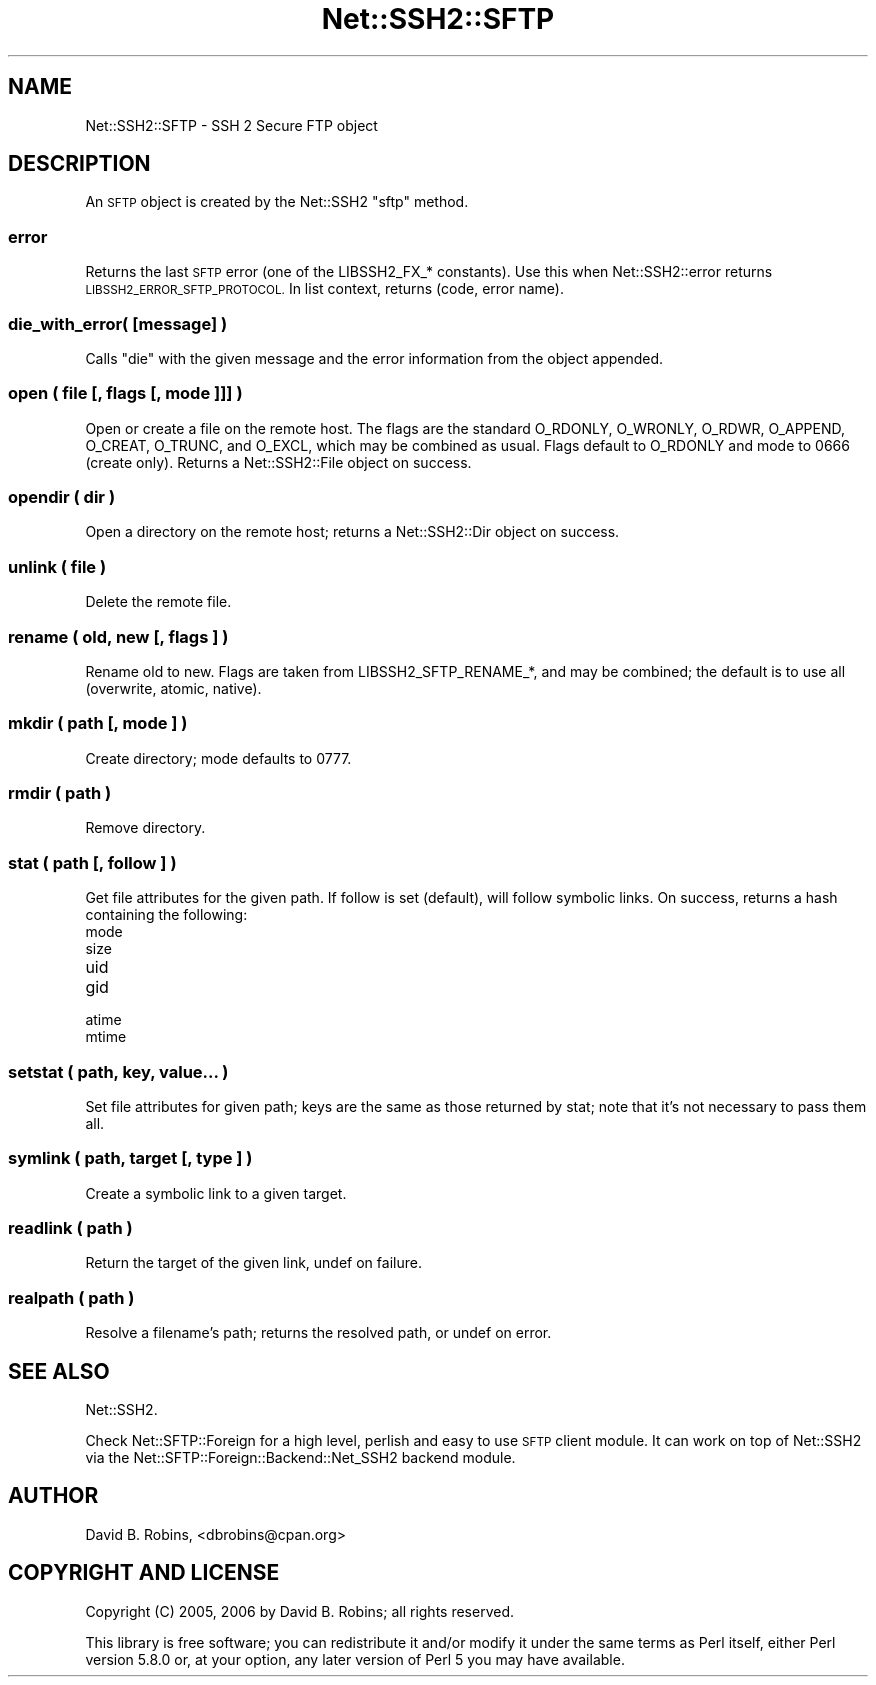 .\" Automatically generated by Pod::Man 4.09 (Pod::Simple 3.35)
.\"
.\" Standard preamble:
.\" ========================================================================
.de Sp \" Vertical space (when we can't use .PP)
.if t .sp .5v
.if n .sp
..
.de Vb \" Begin verbatim text
.ft CW
.nf
.ne \\$1
..
.de Ve \" End verbatim text
.ft R
.fi
..
.\" Set up some character translations and predefined strings.  \*(-- will
.\" give an unbreakable dash, \*(PI will give pi, \*(L" will give a left
.\" double quote, and \*(R" will give a right double quote.  \*(C+ will
.\" give a nicer C++.  Capital omega is used to do unbreakable dashes and
.\" therefore won't be available.  \*(C` and \*(C' expand to `' in nroff,
.\" nothing in troff, for use with C<>.
.tr \(*W-
.ds C+ C\v'-.1v'\h'-1p'\s-2+\h'-1p'+\s0\v'.1v'\h'-1p'
.ie n \{\
.    ds -- \(*W-
.    ds PI pi
.    if (\n(.H=4u)&(1m=24u) .ds -- \(*W\h'-12u'\(*W\h'-12u'-\" diablo 10 pitch
.    if (\n(.H=4u)&(1m=20u) .ds -- \(*W\h'-12u'\(*W\h'-8u'-\"  diablo 12 pitch
.    ds L" ""
.    ds R" ""
.    ds C` ""
.    ds C' ""
'br\}
.el\{\
.    ds -- \|\(em\|
.    ds PI \(*p
.    ds L" ``
.    ds R" ''
.    ds C`
.    ds C'
'br\}
.\"
.\" Escape single quotes in literal strings from groff's Unicode transform.
.ie \n(.g .ds Aq \(aq
.el       .ds Aq '
.\"
.\" If the F register is >0, we'll generate index entries on stderr for
.\" titles (.TH), headers (.SH), subsections (.SS), items (.Ip), and index
.\" entries marked with X<> in POD.  Of course, you'll have to process the
.\" output yourself in some meaningful fashion.
.\"
.\" Avoid warning from groff about undefined register 'F'.
.de IX
..
.if !\nF .nr F 0
.if \nF>0 \{\
.    de IX
.    tm Index:\\$1\t\\n%\t"\\$2"
..
.    if !\nF==2 \{\
.        nr % 0
.        nr F 2
.    \}
.\}
.\" ========================================================================
.\"
.IX Title "Net::SSH2::SFTP 3pm"
.TH Net::SSH2::SFTP 3pm "2017-01-06" "perl v5.26.1" "User Contributed Perl Documentation"
.\" For nroff, turn off justification.  Always turn off hyphenation; it makes
.\" way too many mistakes in technical documents.
.if n .ad l
.nh
.SH "NAME"
Net::SSH2::SFTP \- SSH 2 Secure FTP object
.SH "DESCRIPTION"
.IX Header "DESCRIPTION"
An \s-1SFTP\s0 object is created by the Net::SSH2 \f(CW\*(C`sftp\*(C'\fR method.
.SS "error"
.IX Subsection "error"
Returns the last \s-1SFTP\s0 error (one of the LIBSSH2_FX_* constants).  Use this
when Net::SSH2::error returns \s-1LIBSSH2_ERROR_SFTP_PROTOCOL.\s0  In list context,
returns (code, error name).
.SS "die_with_error( [message] )"
.IX Subsection "die_with_error( [message] )"
Calls \f(CW\*(C`die\*(C'\fR with the given message and the error information from the
object appended.
.SS "open ( file [, flags [, mode ]]] )"
.IX Subsection "open ( file [, flags [, mode ]]] )"
Open or create a file on the remote host.  The flags are the standard O_RDONLY,
O_WRONLY, O_RDWR, O_APPEND, O_CREAT, O_TRUNC, and O_EXCL, which may be
combined as usual.  Flags default to O_RDONLY and mode to 0666 (create only).
Returns a Net::SSH2::File object on success.
.SS "opendir ( dir )"
.IX Subsection "opendir ( dir )"
Open a directory on the remote host; returns a Net::SSH2::Dir object on success.
.SS "unlink ( file )"
.IX Subsection "unlink ( file )"
Delete the remote file.
.SS "rename ( old, new [, flags ] )"
.IX Subsection "rename ( old, new [, flags ] )"
Rename old to new.  Flags are taken from LIBSSH2_SFTP_RENAME_*, and may be
combined; the default is to use all (overwrite, atomic, native).
.SS "mkdir ( path [, mode ] )"
.IX Subsection "mkdir ( path [, mode ] )"
Create directory; mode defaults to 0777.
.SS "rmdir ( path )"
.IX Subsection "rmdir ( path )"
Remove directory.
.SS "stat ( path [, follow ] )"
.IX Subsection "stat ( path [, follow ] )"
Get file attributes for the given path.  If follow is set (default), will
follow symbolic links.  On success, returns a hash containing the following:
.IP "mode" 4
.IX Item "mode"
.PD 0
.IP "size" 4
.IX Item "size"
.IP "uid" 4
.IX Item "uid"
.IP "gid" 4
.IX Item "gid"
.IP "atime" 4
.IX Item "atime"
.IP "mtime" 4
.IX Item "mtime"
.PD
.SS "setstat ( path, key, value... )"
.IX Subsection "setstat ( path, key, value... )"
Set file attributes for given path; keys are the same as those returned by stat;
note that it's not necessary to pass them all.
.SS "symlink ( path, target [, type ] )"
.IX Subsection "symlink ( path, target [, type ] )"
Create a symbolic link to a given target.
.SS "readlink ( path )"
.IX Subsection "readlink ( path )"
Return the target of the given link, undef on failure.
.SS "realpath ( path )"
.IX Subsection "realpath ( path )"
Resolve a filename's path; returns the resolved path, or undef on error.
.SH "SEE ALSO"
.IX Header "SEE ALSO"
Net::SSH2.
.PP
Check Net::SFTP::Foreign for a high level, perlish and easy to use
\&\s-1SFTP\s0 client module. It can work on top of Net::SSH2 via the
Net::SFTP::Foreign::Backend::Net_SSH2 backend module.
.SH "AUTHOR"
.IX Header "AUTHOR"
David B. Robins, <dbrobins@cpan.org>
.SH "COPYRIGHT AND LICENSE"
.IX Header "COPYRIGHT AND LICENSE"
Copyright (C) 2005, 2006 by David B. Robins; all rights reserved.
.PP
This library is free software; you can redistribute it and/or modify
it under the same terms as Perl itself, either Perl version 5.8.0 or,
at your option, any later version of Perl 5 you may have available.

